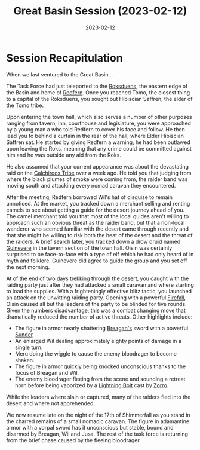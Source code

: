 #+title: Great Basin Session (2023-02-12)
#+date: 2023-02-12

* Session Recapitulation

When we last ventured to the Great Basin...

The Task Force had just teleported to the [[id:042a1317-0fc6-4a37-98b5-5c3637ca81e6][Roksduens]], the eastern edge of the
Basin and home of [[id:9ce9a23f-cf87-4fa2-a1bb-d93c2f280b06][Redfern]]. Once you reached Tomo, the closest thing to a capital
of the Roksduens, you sought out Hibiscian Saffren, the elder of the Tomo tribe.

Upon entering the town hall, which also serves a number of other purposes
ranging from tavern, inn, courthouse and legislature, you were approached by a
young man a who told Redfern to cover his face and follow. He then lead you to
behind a curtain in the rear of the hall, where Elder Hibiscian Saffren sat. He
started by giving Redfern a warning; he had been outlawed upon leaving the Roks,
meaning that any crime could be committed against him and he was outside any aid
from the Roks.

He also assumed that your current appearance was about the devastating raid on
the [[id:5418d679-fba4-4ebe-836c-974bf559f871][Calchiroos Tribe]] over a week ago. He told you that judging from where the
black plumes of smoke were coming from, the raider band was moving south and
attacking every nomad caravan they encountered.

After the meeting, Redfern borrowed Wil's hat of disguise to remain unnoticed.
At the market, you tracked down a merchant selling and renting camels to see
about getting a guide for the desert journey ahead of you. The camel merchant
told you that most of the local guides aren't willing to approach such an
obvious threat as the raider band, but that a non-local wanderer who seemed
familiar with the desert came through recently and that she might be willing to
risk both the heat of the desert and the threat of the raiders. A brief search
later, you tracked down a drow druid named [[id:e7f1f096-90a3-454a-ad22-0d1f7d7c9720][Guinevere]] in the tavern section of
the town hall. Oisin was certainly surprised to be face-to-face with a type of
elf which he had only heard of in myth and folklore. Guinevere did agree to
guide the group and you set off the next morning.

At of the end of two days trekking through the desert, you caught with the
raiding party just after they had attacked a small caravan and where starting to
load the supplies. With a frighteningly effective blitz tactic, you launched an
attack on the unwitting raiding party. Opening with a powerful [[https://aonprd.com/SpellDisplay.aspx?ItemName=Firefall][Firefall]], Oisin
caused all but the leaders of the party to be blinded for five rounds. Given the
numbers disadvantage, this was a combat changing move that dramatically reduced
the number of active threats. Other highlights include:

- The figure in armor nearly shattering [[id:ae394378-7c2d-496a-8e88-798d9e8298fa][Breagan's]] sword with a powerful [[https://aonprd.com/Rules.aspx?Name=Sunder&Category=Combat+Maneuvers][Sunder]].
- An enlarged Wil dealing approximately eighty points of damage in a single turn.
- Meru doing the wiggle to cause the enemy bloodrager to become shaken.
- The figure in armor quickly being knocked unconscious thanks to the focus of
  Breagan and Wil.
- The enemy bloodrager fleeing from the scene and sounding a retreat horn before
  being vaporized by a [[https://aonprd.com/SpellDisplay.aspx?ItemName=Lightning%20Bolt][Lightning Bolt]] cast by [[id:5c531708-a3f0-40aa-aaaa-d59308d49a49][Zorro]].

While the leaders where slain or captured, many of the raiders fled into the
desert and where not apprehended.

We now resume late on the night of the 17th of Shimmerfall as you stand in the
charred remains of a small nomadic caravan. The figure in adamantine armor with
a vorpal sword has it unconscious but stable, bound and disarmed by Breagan, Wil
and Jusa. The rest of the task force is returning from the brief chase caused by
the fleeing bloodrager.
